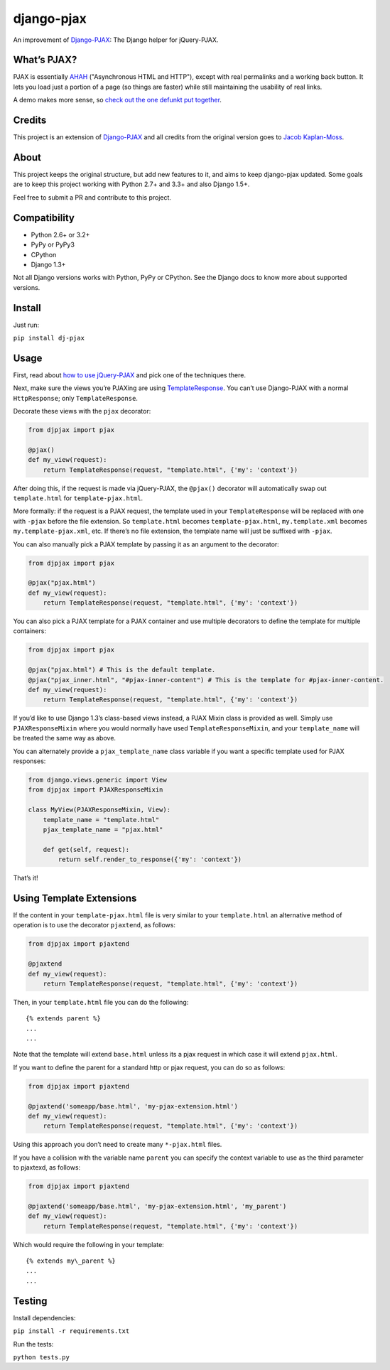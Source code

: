 django-pjax |Build Status| |Version|
====================================

An improvement of
`Django-PJAX <https://github.com/jacobian-archive/django-pjax>`__: The
Django helper for jQuery-PJAX.

What’s PJAX?
------------

PJAX is essentially
`AHAH <http://www.xfront.com/microformats/AHAH.html>`__ ("Asynchronous
HTML and HTTP"), except with real permalinks and a working back button.
It lets you load just a portion of a page (so things are faster) while
still maintaining the usability of real links.

A demo makes more sense, so `check out the one defunkt put
together <http://pjax.heroku.com/>`__.

Credits
-------

This project is an extension of
`Django-PJAX <https://github.com/jacobian-archive/django-pjax>`__ and
all credits from the original version goes to `Jacob
Kaplan-Moss <http://jacobian.org/>`__.

About
-----

This project keeps the original structure, but add new features to it,
and aims to keep django-pjax updated. Some goals are to keep this
project working with Python 2.7+ and 3.3+ and also Django 1.5+.

Feel free to submit a PR and contribute to this project.

Compatibility
-------------

-  Python 2.6+ or 3.2+
-  PyPy or PyPy3
-  CPython
-  Django 1.3+

Not all Django versions works with Python, PyPy or CPython. See the
Django docs to know more about supported versions.

Install
-------

Just run:

``pip install dj-pjax``

Usage
-----

First, read about `how to use
jQuery-PJAX <https://github.com/defunkt/jquery-pjax>`__ and pick one of
the techniques there.

Next, make sure the views you’re PJAXing are using
`TemplateResponse <http://django.me/TemplateResponse>`__. You can’t use
Django-PJAX with a normal ``HttpResponse``; only ``TemplateResponse``.

Decorate these views with the ``pjax`` decorator:

.. code:: python

    from djpjax import pjax

    @pjax()
    def my_view(request):
        return TemplateResponse(request, "template.html", {'my': 'context'})

After doing this, if the request is made via jQuery-PJAX, the
``@pjax()`` decorator will automatically swap out ``template.html`` for
``template-pjax.html``.

More formally: if the request is a PJAX request, the template used in
your ``TemplateResponse`` will be replaced with one with ``-pjax``
before the file extension. So ``template.html`` becomes
``template-pjax.html``, ``my.template.xml`` becomes
``my.template-pjax.xml``, etc. If there’s no file extension, the
template name will just be suffixed with ``-pjax``.

You can also manually pick a PJAX template by passing it as an argument
to the decorator:

.. code:: python

    from djpjax import pjax

    @pjax("pjax.html")
    def my_view(request):
        return TemplateResponse(request, "template.html", {'my': 'context'})

You can also pick a PJAX template for a PJAX container and use multiple
decorators to define the template for multiple containers:

.. code:: python

    from djpjax import pjax

    @pjax("pjax.html") # This is the default template.
    @pjax("pjax_inner.html", "#pjax-inner-content") # This is the template for #pjax-inner-content.
    def my_view(request):
        return TemplateResponse(request, "template.html", {'my': 'context'})

If you’d like to use Django 1.3’s class-based views instead, a PJAX
Mixin class is provided as well. Simply use ``PJAXResponseMixin`` where
you would normally have used ``TemplateResponseMixin``, and your
``template_name`` will be treated the same way as above.

You can alternately provide a ``pjax_template_name`` class variable if
you want a specific template used for PJAX responses:

.. code:: python

    from django.views.generic import View
    from djpjax import PJAXResponseMixin

    class MyView(PJAXResponseMixin, View):
        template_name = "template.html"
        pjax_template_name = "pjax.html"

        def get(self, request):
            return self.render_to_response({'my': 'context'})

That’s it!

Using Template Extensions
-------------------------

If the content in your ``template-pjax.html`` file is very similar to
your ``template.html`` an alternative method of operation is to use the
decorator ``pjaxtend``, as follows:

.. code:: python

    from djpjax import pjaxtend

    @pjaxtend
    def my_view(request):
        return TemplateResponse(request, "template.html", {'my': 'context'})

Then, in your ``template.html`` file you can do the following:

::

    {% extends parent %}
    ...
    ...

Note that the template will extend ``base.html`` unless its a pjax
request in which case it will extend ``pjax.html``.

If you want to define the parent for a standard http or pjax request,
you can do so as follows:

.. code:: python

    from djpjax import pjaxtend

    @pjaxtend('someapp/base.html', 'my-pjax-extension.html')
    def my_view(request):
        return TemplateResponse(request, "template.html", {'my': 'context'})

Using this approach you don’t need to create many ``*-pjax.html`` files.

If you have a collision with the variable name ``parent`` you can
specify the context variable to use as the third parameter to pjaxtexd,
as follows:

.. code:: python

    from djpjax import pjaxtend

    @pjaxtend('someapp/base.html', 'my-pjax-extension.html', 'my_parent')
    def my_view(request):
        return TemplateResponse(request, "template.html", {'my': 'context'})

Which would require the following in your template:

::

    {% extends my\_parent %}
    ...
    ...

Testing
-------

Install dependencies:

``pip install -r requirements.txt``

Run the tests:

``python tests.py``

.. |Build Status| image:: https://travis-ci.org/eventials/django-pjax.svg?branch=master
   :target: https://travis-ci.org/eventials/django-pjax
.. |Version| image:: https://img.shields.io/pypi/v/dj-pjax.svg
   :target: https://pypi.python.org/pypi/dj-pjax
